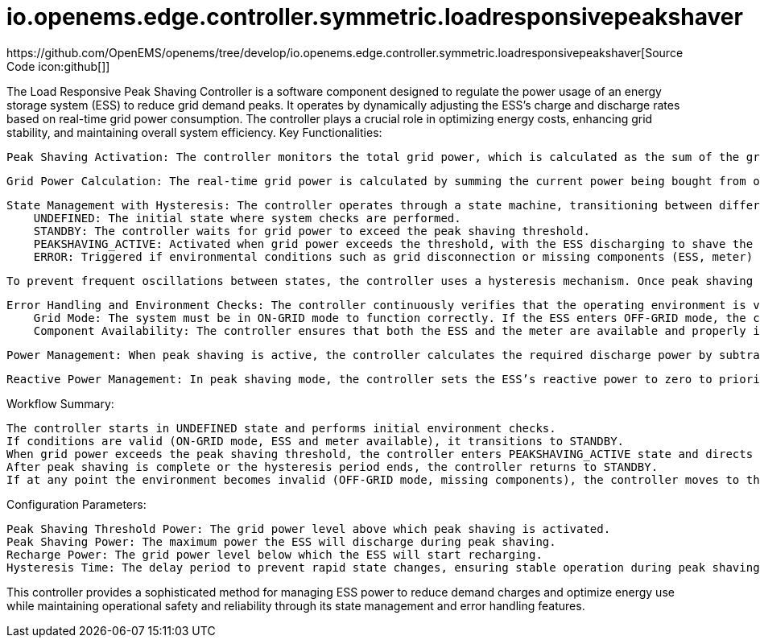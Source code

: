 = io.openems.edge.controller.symmetric.loadresponsivepeakshaver
https://github.com/OpenEMS/openems/tree/develop/io.openems.edge.controller.symmetric.loadresponsivepeakshaver[Source Code icon:github[]]

The Load Responsive Peak Shaving Controller is a software component designed to regulate the power usage of an energy storage system (ESS) to reduce grid demand peaks. It operates by dynamically adjusting the ESS's charge and discharge rates based on real-time grid power consumption. The controller plays a crucial role in optimizing energy costs, enhancing grid stability, and maintaining overall system efficiency.
Key Functionalities:

    Peak Shaving Activation: The controller monitors the total grid power, which is calculated as the sum of the grid's current active power (buy-from or sell-to) and the ESS's active power (charge or discharge). When the total grid power exceeds a predefined peak shaving threshold, the controller activates peak shaving mode. During this mode, the ESS discharges to reduce the grid load, thereby minimizing grid demand spikes.

    Grid Power Calculation: The real-time grid power is calculated by summing the current power being bought from or sold to the grid (from a connected meter) and the ESS’s active power. This calculation allows the controller to determine the ESS's required response to mitigate grid load.

    State Management with Hysteresis: The controller operates through a state machine, transitioning between different states based on system conditions. Key states include:
        UNDEFINED: The initial state where system checks are performed.
        STANDBY: The controller waits for grid power to exceed the peak shaving threshold.
        PEAKSHAVING_ACTIVE: Activated when grid power exceeds the threshold, with the ESS discharging to shave the peak load.
        ERROR: Triggered if environmental conditions such as grid disconnection or missing components (ESS, meter) are detected.

    To prevent frequent oscillations between states, the controller uses a hysteresis mechanism. Once peak shaving is activated, the controller enforces a delay (configurable hysteresis time) before transitioning back to standby, ensuring stable operation.

    Error Handling and Environment Checks: The controller continuously verifies that the operating environment is valid. It checks:
        Grid Mode: The system must be in ON-GRID mode to function correctly. If the ESS enters OFF-GRID mode, the controller transitions to the ERROR state.
        Component Availability: The controller ensures that both the ESS and the meter are available and properly initialized. If either is missing or fails during operation, the controller moves to the ERROR state.

    Power Management: When peak shaving is active, the controller calculates the required discharge power by subtracting the peak shaving threshold from the current grid power. The ESS then adjusts its active power output to match the calculated discharge power, thus reducing the grid load. If grid power falls below a certain recharge threshold, the controller switches the ESS to recharge mode, charging the battery until the grid load stabilizes.

    Reactive Power Management: In peak shaving mode, the controller sets the ESS’s reactive power to zero to prioritize active power adjustments. This ensures that the ESS focuses on addressing grid demand spikes during peak shaving operations.

Workflow Summary:

    The controller starts in UNDEFINED state and performs initial environment checks.
    If conditions are valid (ON-GRID mode, ESS and meter available), it transitions to STANDBY.
    When grid power exceeds the peak shaving threshold, the controller enters PEAKSHAVING_ACTIVE state and directs the ESS to discharge power.
    After peak shaving is complete or the hysteresis period ends, the controller returns to STANDBY.
    If at any point the environment becomes invalid (OFF-GRID mode, missing components), the controller moves to the ERROR state until the issue is resolved.

Configuration Parameters:

    Peak Shaving Threshold Power: The grid power level above which peak shaving is activated.
    Peak Shaving Power: The maximum power the ESS will discharge during peak shaving.
    Recharge Power: The grid power level below which the ESS will start recharging.
    Hysteresis Time: The delay period to prevent rapid state changes, ensuring stable operation during peak shaving.

This controller provides a sophisticated method for managing ESS power to reduce demand charges and optimize energy use while maintaining operational safety and reliability through its state management and error handling features.

